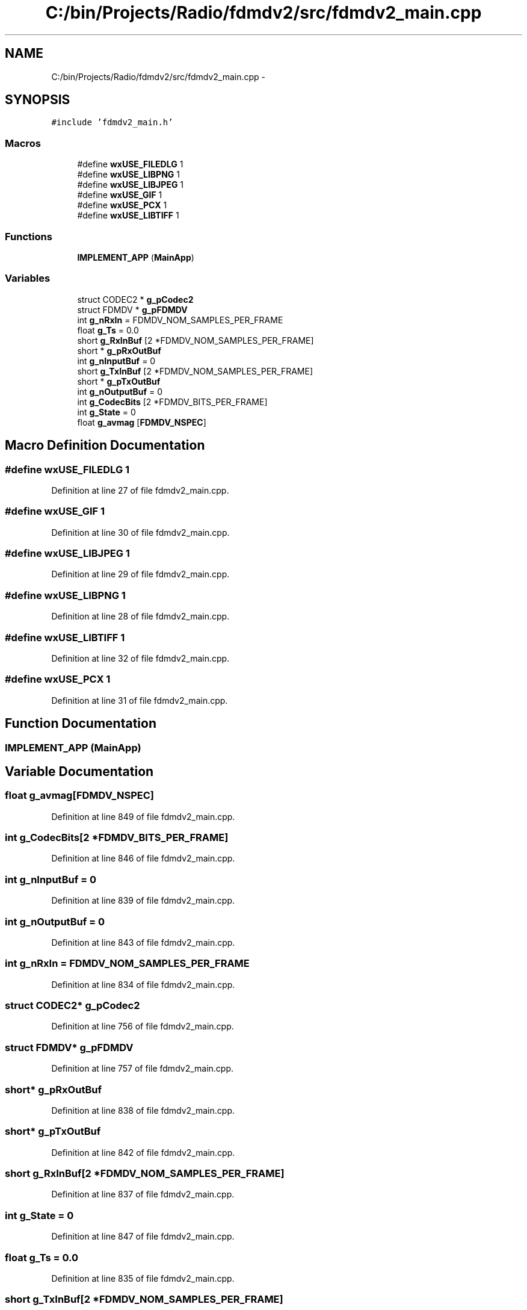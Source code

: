 .TH "C:/bin/Projects/Radio/fdmdv2/src/fdmdv2_main.cpp" 3 "Tue Oct 16 2012" "Version 02.00.01" "FDMDV2" \" -*- nroff -*-
.ad l
.nh
.SH NAME
C:/bin/Projects/Radio/fdmdv2/src/fdmdv2_main.cpp \- 
.SH SYNOPSIS
.br
.PP
\fC#include 'fdmdv2_main\&.h'\fP
.br

.SS "Macros"

.in +1c
.ti -1c
.RI "#define \fBwxUSE_FILEDLG\fP   1"
.br
.ti -1c
.RI "#define \fBwxUSE_LIBPNG\fP   1"
.br
.ti -1c
.RI "#define \fBwxUSE_LIBJPEG\fP   1"
.br
.ti -1c
.RI "#define \fBwxUSE_GIF\fP   1"
.br
.ti -1c
.RI "#define \fBwxUSE_PCX\fP   1"
.br
.ti -1c
.RI "#define \fBwxUSE_LIBTIFF\fP   1"
.br
.in -1c
.SS "Functions"

.in +1c
.ti -1c
.RI "\fBIMPLEMENT_APP\fP (\fBMainApp\fP)"
.br
.in -1c
.SS "Variables"

.in +1c
.ti -1c
.RI "struct CODEC2 * \fBg_pCodec2\fP"
.br
.ti -1c
.RI "struct FDMDV * \fBg_pFDMDV\fP"
.br
.ti -1c
.RI "int \fBg_nRxIn\fP = FDMDV_NOM_SAMPLES_PER_FRAME"
.br
.ti -1c
.RI "float \fBg_Ts\fP = 0\&.0"
.br
.ti -1c
.RI "short \fBg_RxInBuf\fP [2 *FDMDV_NOM_SAMPLES_PER_FRAME]"
.br
.ti -1c
.RI "short * \fBg_pRxOutBuf\fP"
.br
.ti -1c
.RI "int \fBg_nInputBuf\fP = 0"
.br
.ti -1c
.RI "short \fBg_TxInBuf\fP [2 *FDMDV_NOM_SAMPLES_PER_FRAME]"
.br
.ti -1c
.RI "short * \fBg_pTxOutBuf\fP"
.br
.ti -1c
.RI "int \fBg_nOutputBuf\fP = 0"
.br
.ti -1c
.RI "int \fBg_CodecBits\fP [2 *FDMDV_BITS_PER_FRAME]"
.br
.ti -1c
.RI "int \fBg_State\fP = 0"
.br
.ti -1c
.RI "float \fBg_avmag\fP [\fBFDMDV_NSPEC\fP]"
.br
.in -1c
.SH "Macro Definition Documentation"
.PP 
.SS "#define wxUSE_FILEDLG   1"

.PP
Definition at line 27 of file fdmdv2_main\&.cpp\&.
.SS "#define wxUSE_GIF   1"

.PP
Definition at line 30 of file fdmdv2_main\&.cpp\&.
.SS "#define wxUSE_LIBJPEG   1"

.PP
Definition at line 29 of file fdmdv2_main\&.cpp\&.
.SS "#define wxUSE_LIBPNG   1"

.PP
Definition at line 28 of file fdmdv2_main\&.cpp\&.
.SS "#define wxUSE_LIBTIFF   1"

.PP
Definition at line 32 of file fdmdv2_main\&.cpp\&.
.SS "#define wxUSE_PCX   1"

.PP
Definition at line 31 of file fdmdv2_main\&.cpp\&.
.SH "Function Documentation"
.PP 
.SS "IMPLEMENT_APP (\fBMainApp\fP)"

.SH "Variable Documentation"
.PP 
.SS "float g_avmag[\fBFDMDV_NSPEC\fP]"

.PP
Definition at line 849 of file fdmdv2_main\&.cpp\&.
.SS "int g_CodecBits[2 *FDMDV_BITS_PER_FRAME]"

.PP
Definition at line 846 of file fdmdv2_main\&.cpp\&.
.SS "int g_nInputBuf = 0"

.PP
Definition at line 839 of file fdmdv2_main\&.cpp\&.
.SS "int g_nOutputBuf = 0"

.PP
Definition at line 843 of file fdmdv2_main\&.cpp\&.
.SS "int g_nRxIn = FDMDV_NOM_SAMPLES_PER_FRAME"

.PP
Definition at line 834 of file fdmdv2_main\&.cpp\&.
.SS "struct CODEC2* g_pCodec2"

.PP
Definition at line 756 of file fdmdv2_main\&.cpp\&.
.SS "struct FDMDV* g_pFDMDV"

.PP
Definition at line 757 of file fdmdv2_main\&.cpp\&.
.SS "short* g_pRxOutBuf"

.PP
Definition at line 838 of file fdmdv2_main\&.cpp\&.
.SS "short* g_pTxOutBuf"

.PP
Definition at line 842 of file fdmdv2_main\&.cpp\&.
.SS "short g_RxInBuf[2 *FDMDV_NOM_SAMPLES_PER_FRAME]"

.PP
Definition at line 837 of file fdmdv2_main\&.cpp\&.
.SS "int g_State = 0"

.PP
Definition at line 847 of file fdmdv2_main\&.cpp\&.
.SS "float g_Ts = 0\&.0"

.PP
Definition at line 835 of file fdmdv2_main\&.cpp\&.
.SS "short g_TxInBuf[2 *FDMDV_NOM_SAMPLES_PER_FRAME]"

.PP
Definition at line 841 of file fdmdv2_main\&.cpp\&.
.SH "Author"
.PP 
Generated automatically by Doxygen for FDMDV2 from the source code\&.
